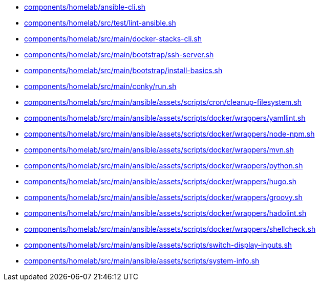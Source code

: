 * xref:AUTO-GENERATED:components/homelab/ansible-cli-sh.adoc[components/homelab/ansible-cli.sh]
* xref:AUTO-GENERATED:components/homelab/src/test/lint-ansible-sh.adoc[components/homelab/src/test/lint-ansible.sh]
* xref:AUTO-GENERATED:components/homelab/src/main/docker-stacks-cli-sh.adoc[components/homelab/src/main/docker-stacks-cli.sh]
* xref:AUTO-GENERATED:components/homelab/src/main/bootstrap/ssh-server-sh.adoc[components/homelab/src/main/bootstrap/ssh-server.sh]
* xref:AUTO-GENERATED:components/homelab/src/main/bootstrap/install-basics-sh.adoc[components/homelab/src/main/bootstrap/install-basics.sh]
* xref:AUTO-GENERATED:components/homelab/src/main/conky/run-sh.adoc[components/homelab/src/main/conky/run.sh]
* xref:AUTO-GENERATED:components/homelab/src/main/ansible/assets/scripts/cron/cleanup-filesystem-sh.adoc[components/homelab/src/main/ansible/assets/scripts/cron/cleanup-filesystem.sh]
* xref:AUTO-GENERATED:components/homelab/src/main/ansible/assets/scripts/docker/wrappers/yamllint-sh.adoc[components/homelab/src/main/ansible/assets/scripts/docker/wrappers/yamllint.sh]
* xref:AUTO-GENERATED:components/homelab/src/main/ansible/assets/scripts/docker/wrappers/node-npm-sh.adoc[components/homelab/src/main/ansible/assets/scripts/docker/wrappers/node-npm.sh]
* xref:AUTO-GENERATED:components/homelab/src/main/ansible/assets/scripts/docker/wrappers/mvn-sh.adoc[components/homelab/src/main/ansible/assets/scripts/docker/wrappers/mvn.sh]
* xref:AUTO-GENERATED:components/homelab/src/main/ansible/assets/scripts/docker/wrappers/python-sh.adoc[components/homelab/src/main/ansible/assets/scripts/docker/wrappers/python.sh]
* xref:AUTO-GENERATED:components/homelab/src/main/ansible/assets/scripts/docker/wrappers/hugo-sh.adoc[components/homelab/src/main/ansible/assets/scripts/docker/wrappers/hugo.sh]
* xref:AUTO-GENERATED:components/homelab/src/main/ansible/assets/scripts/docker/wrappers/groovy-sh.adoc[components/homelab/src/main/ansible/assets/scripts/docker/wrappers/groovy.sh]
* xref:AUTO-GENERATED:components/homelab/src/main/ansible/assets/scripts/docker/wrappers/hadolint-sh.adoc[components/homelab/src/main/ansible/assets/scripts/docker/wrappers/hadolint.sh]
* xref:AUTO-GENERATED:components/homelab/src/main/ansible/assets/scripts/docker/wrappers/shellcheck-sh.adoc[components/homelab/src/main/ansible/assets/scripts/docker/wrappers/shellcheck.sh]
* xref:AUTO-GENERATED:components/homelab/src/main/ansible/assets/scripts/switch-display-inputs-sh.adoc[components/homelab/src/main/ansible/assets/scripts/switch-display-inputs.sh]
* xref:AUTO-GENERATED:components/homelab/src/main/ansible/assets/scripts/system-info-sh.adoc[components/homelab/src/main/ansible/assets/scripts/system-info.sh]
